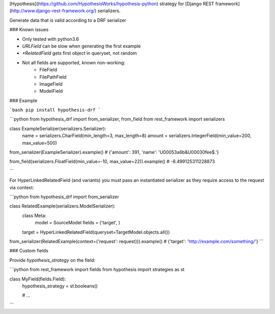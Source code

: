 [Hypothesis](https://github.com/HypothesisWorks/hypothesis-python) strategy for 
[Django REST framework](http://www.django-rest-framework.org/) serializers.


Generate data that is valid according to a DRF serializer

### Known issues

* Only tested with python3.6
* `URLField` can be slow when generating the first example
* `*RelatedField` gets first object in queryset, not random
* Not all fields are supported, known non-working:
    - FileField
    - FilePathField
    - ImageField
    - ModelField


### Example

```bash
pip install hypothesis-drf
```

```python
from hypothesis_drf import from_serializer, from_field
from rest_framework import serializers


class ExampleSerializer(serializers.Serializer):
  name = serializers.CharField(min_length=3, max_length=8)
  amount = serializers.IntegerField(min_value=200, max_value=500)


from_serializer(ExampleSerializer).example()
# {'amount': 391, 'name': '\U00053a6b&\U00030fee$.'}

from_field(serializers.FloatField(min_value=-10, max_value=22)).example()
# -8.499125311228873

```


For HyperLinkedRelatedField (and variants) you must pass an instantiated serializer as
they require access to the request via context:

```python
from hypothesis_drf import from_serializer

class RelatedExample(serializers.ModelSerializer):
    class Meta:
        model = SourceModel
        fields = ('target', )

    target = HyperLinkedRelatedField(queryset=TargetModel.objects.all())

from_serializer(RelatedExample(context={'request': request})).example()
# {'target': 'http://example.com/something/'}
```


### Custom fields

Provide `hypothesis_strategy` on the field:

```python
from rest_framework import fields
from hypothesis import strategies as st

class MyField(fields.Field):
    hypothesis_strategy = st.booleans()

    # ...
```


